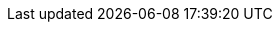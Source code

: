 ifdef::manual[]
Enter the manufacturer ID for the market.
You will receive the manufacturer ID when setting up the market.
endif::manual[]

ifdef::import[]
Enter the manufacturer ID for the market into the CSV file.
You will receive the manufacturer ID when setting up the market.

*_Default value_*: `0`

*_Permitted import values_*: Numeric

You can find the result of the import in the back end menu: <<item/settings/manufacturers#100, Setup » Item » Manufacturers » Tab: Settings » Entry field: PIXmania-ID>>
endif::import[]

ifdef::export,catalogue[]
The manufacturer ID for the market.
You will receive the manufacturer ID when setting up the market.

Corresponds to the option in the menu: <<item/settings/manufacturers#, Setup » Item » Manufacturers » [Open manufacturer] » Entry field: PIXmania-ID>>
endif::export,catalogue[]
